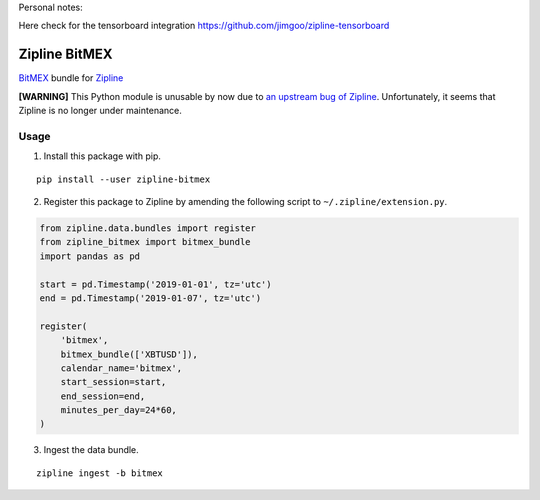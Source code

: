 Personal notes:

Here check for the tensorboard integration
https://github.com/jimgoo/zipline-tensorboard

Zipline BitMEX
==============

.. image:: https://img.shields.io/pypi/status/zipline-bitmex.svg
   :target: https://pypi.org/project/zipline-bitmex
.. image:: 	https://img.shields.io/pypi/dm/zipline-bitmex.svg
   :target: https://pypi.org/project/zipline-bitmex
.. image:: https://img.shields.io/pypi/pyversions/zipline-bitmex.svg
   :target: https://pypi.org/project/zipline-bitmex
.. image:: https://img.shields.io/pypi/v/zipline-bitmex.svg
   :target: https://pypi.org/project/zipline-bitmex

`BitMEX <https://bitmex.com>`_ bundle for `Zipline <https://github.com/quantopian/zipline>`_

**[WARNING]** This Python module is unusable by now due to `an upstream bug of Zipline <https://github.com/quantopian/zipline/issues/2405>`_. Unfortunately, it seems that Zipline is no longer under maintenance.

Usage
-----

1. Install this package with pip.

::

    pip install --user zipline-bitmex

2. Register this package to Zipline by amending the following script to ``~/.zipline/extension.py``.

.. code:: python

    from zipline.data.bundles import register
    from zipline_bitmex import bitmex_bundle
    import pandas as pd

    start = pd.Timestamp('2019-01-01', tz='utc')
    end = pd.Timestamp('2019-01-07', tz='utc')

    register(
        'bitmex',
        bitmex_bundle(['XBTUSD']),
        calendar_name='bitmex',
        start_session=start,
        end_session=end,
        minutes_per_day=24*60,
    )

3. Ingest the data bundle.

::

    zipline ingest -b bitmex
